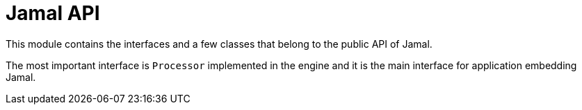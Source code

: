 = Jamal API

This module contains the interfaces and a few classes that belong to the public API of Jamal.

The most important interface is `Processor` implemented in the engine and it is the main interface for application embedding Jamal.